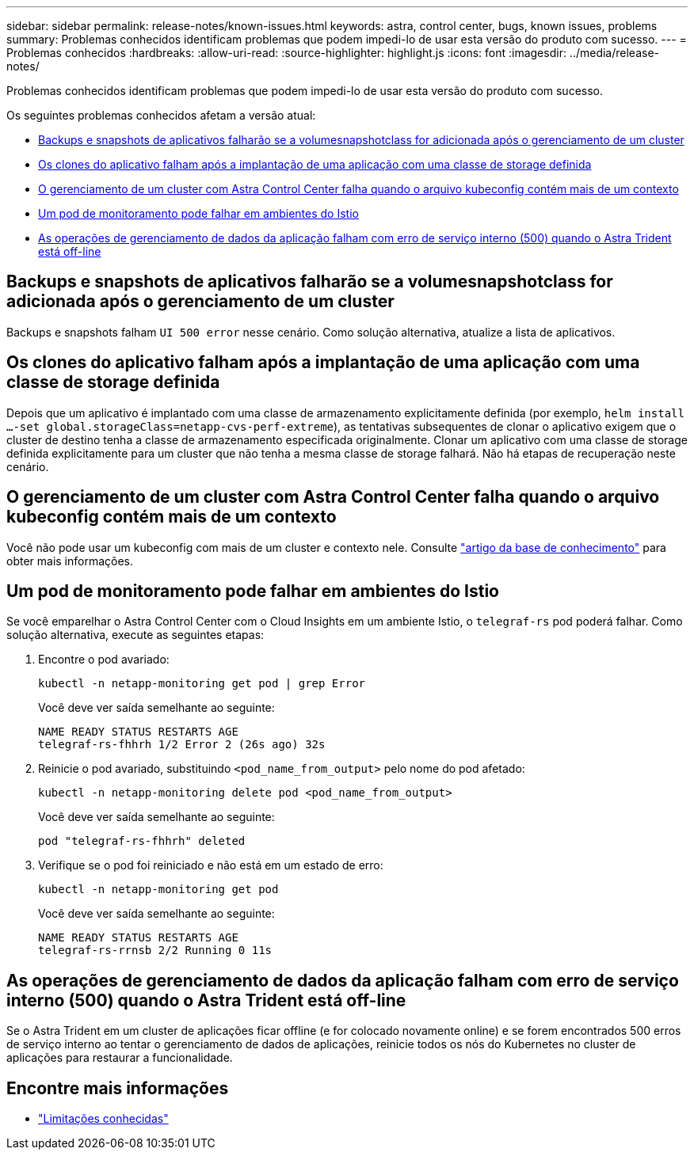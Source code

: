 ---
sidebar: sidebar 
permalink: release-notes/known-issues.html 
keywords: astra, control center, bugs, known issues, problems 
summary: Problemas conhecidos identificam problemas que podem impedi-lo de usar esta versão do produto com sucesso. 
---
= Problemas conhecidos
:hardbreaks:
:allow-uri-read: 
:source-highlighter: highlight.js
:icons: font
:imagesdir: ../media/release-notes/


[role="lead"]
Problemas conhecidos identificam problemas que podem impedi-lo de usar esta versão do produto com sucesso.

Os seguintes problemas conhecidos afetam a versão atual:

* <<Backups e snapshots de aplicativos falharão se a volumesnapshotclass for adicionada após o gerenciamento de um cluster>>
* <<Os clones do aplicativo falham após a implantação de uma aplicação com uma classe de storage definida>>
* <<O gerenciamento de um cluster com Astra Control Center falha quando o arquivo kubeconfig contém mais de um contexto>>
* <<Um pod de monitoramento pode falhar em ambientes do Istio>>
* <<As operações de gerenciamento de dados da aplicação falham com erro de serviço interno (500) quando o Astra Trident está off-line>>




== Backups e snapshots de aplicativos falharão se a volumesnapshotclass for adicionada após o gerenciamento de um cluster

Backups e snapshots falham `UI 500 error` nesse cenário. Como solução alternativa, atualize a lista de aplicativos.



== Os clones do aplicativo falham após a implantação de uma aplicação com uma classe de storage definida

Depois que um aplicativo é implantado com uma classe de armazenamento explicitamente definida (por exemplo, `helm install ...-set global.storageClass=netapp-cvs-perf-extreme`), as tentativas subsequentes de clonar o aplicativo exigem que o cluster de destino tenha a classe de armazenamento especificada originalmente. Clonar um aplicativo com uma classe de storage definida explicitamente para um cluster que não tenha a mesma classe de storage falhará. Não há etapas de recuperação neste cenário.



== O gerenciamento de um cluster com Astra Control Center falha quando o arquivo kubeconfig contém mais de um contexto

Você não pode usar um kubeconfig com mais de um cluster e contexto nele. Consulte link:https://kb.netapp.com/Cloud/Astra/Control/Managing_cluster_with_Astra_Control_Center_may_fail_when_using_default_kubeconfig_file_contains_more_than_one_context["artigo da base de conhecimento"^] para obter mais informações.



== Um pod de monitoramento pode falhar em ambientes do Istio

Se você emparelhar o Astra Control Center com o Cloud Insights em um ambiente Istio, o `telegraf-rs` pod poderá falhar. Como solução alternativa, execute as seguintes etapas:

. Encontre o pod avariado:
+
[listing]
----
kubectl -n netapp-monitoring get pod | grep Error
----
+
Você deve ver saída semelhante ao seguinte:

+
[listing]
----
NAME READY STATUS RESTARTS AGE
telegraf-rs-fhhrh 1/2 Error 2 (26s ago) 32s
----
. Reinicie o pod avariado, substituindo `<pod_name_from_output>` pelo nome do pod afetado:
+
[listing]
----
kubectl -n netapp-monitoring delete pod <pod_name_from_output>
----
+
Você deve ver saída semelhante ao seguinte:

+
[listing]
----
pod "telegraf-rs-fhhrh" deleted
----
. Verifique se o pod foi reiniciado e não está em um estado de erro:
+
[listing]
----
kubectl -n netapp-monitoring get pod
----
+
Você deve ver saída semelhante ao seguinte:

+
[listing]
----
NAME READY STATUS RESTARTS AGE
telegraf-rs-rrnsb 2/2 Running 0 11s
----




== As operações de gerenciamento de dados da aplicação falham com erro de serviço interno (500) quando o Astra Trident está off-line

Se o Astra Trident em um cluster de aplicações ficar offline (e for colocado novamente online) e se forem encontrados 500 erros de serviço interno ao tentar o gerenciamento de dados de aplicações, reinicie todos os nós do Kubernetes no cluster de aplicações para restaurar a funcionalidade.



== Encontre mais informações

* link:../release-notes/known-limitations.html["Limitações conhecidas"]

